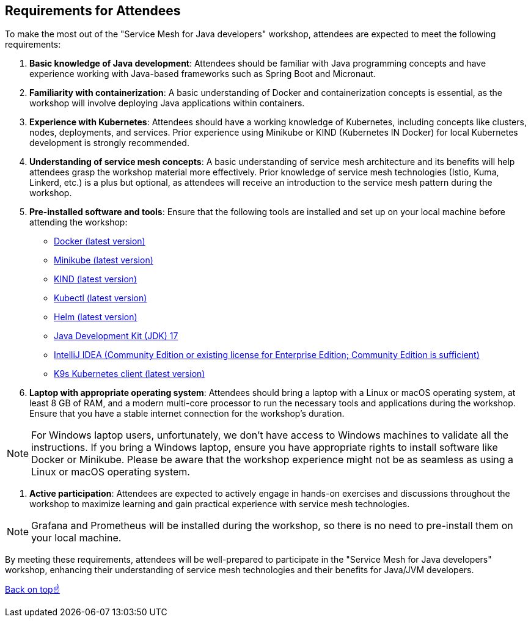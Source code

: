 == Requirements for Attendees

To make the most out of the "Service Mesh for Java developers" workshop, attendees are expected to meet the following requirements:

. *Basic knowledge of Java development*:
Attendees should be familiar with Java programming concepts and have experience working with Java-based frameworks such as Spring Boot and Micronaut.

. *Familiarity with containerization*:
A basic understanding of Docker and containerization concepts is essential, as the workshop will involve deploying Java applications within containers.

. *Experience with Kubernetes*:
Attendees should have a working knowledge of Kubernetes, including concepts like clusters, nodes, deployments, and services.
Prior experience using Minikube or KIND (Kubernetes IN Docker) for local Kubernetes development is strongly recommended.

. *Understanding of service mesh concepts*:
A basic understanding of service mesh architecture and its benefits will help attendees grasp the workshop material more effectively.
Prior knowledge of service mesh technologies (Istio, Kuma, Linkerd, etc.) is a plus but optional, as attendees will receive an introduction to the service mesh pattern during the workshop.

. *Pre-installed software and tools*:
Ensure that the following tools are installed and set up on your local machine before attending the workshop:
- link:https://www.docker.com/products/docker-desktop[Docker (latest version)]
- link:https://minikube.sigs.k8s.io/docs/start/[Minikube (latest version)]
- link:https://kind.sigs.k8s.io/docs/user/quick-start/[KIND (latest version)]
- link:https://kubernetes.io/docs/tasks/tools/install-kubectl/[Kubectl (latest version)]
- link:https://helm.sh/docs/intro/install/[Helm (latest version)]
- link:https://jdk.java.net/17/[Java Development Kit (JDK) 17]
- link:https://www.jetbrains.com/idea/download/[IntelliJ IDEA (Community Edition or existing license for Enterprise Edition; Community Edition is sufficient)]
- link:https://k9scli.io/topics/install/[K9s Kubernetes client (latest version)]

. *Laptop with appropriate operating system*:
Attendees should bring a laptop with a Linux or macOS operating system, at least 8 GB of RAM, and a modern multi-core processor to run the necessary tools and applications during the workshop.
Ensure that you have a stable internet connection for the workshop's duration.

NOTE: For Windows laptop users, unfortunately, we don't have access to Windows machines to validate all the instructions.
If you bring a Windows laptop, ensure you have appropriate rights to install software like Docker or Minikube.
Please be aware that the workshop experience might not be as seamless as using a Linux or macOS operating system.

. *Active participation*:
Attendees are expected to actively engage in hands-on exercises and discussions throughout the workshop to maximize learning and gain practical experience with service mesh technologies.

NOTE: Grafana and Prometheus will be installed during the workshop, so there is no need to pre-install them on your local machine.

By meeting these requirements, attendees will be well-prepared to participate in the "Service Mesh for Java developers" workshop, enhancing their understanding of service mesh technologies and their benefits for Java/JVM developers.

<<top, Back on top☝️>>